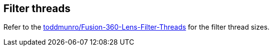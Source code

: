 == Filter threads

Refer to the https://github.com/toddmunro/Fusion-360-Lens-Filter-Threads[toddmunro/Fusion-360-Lens-Filter-Threads] for the filter thread sizes.
